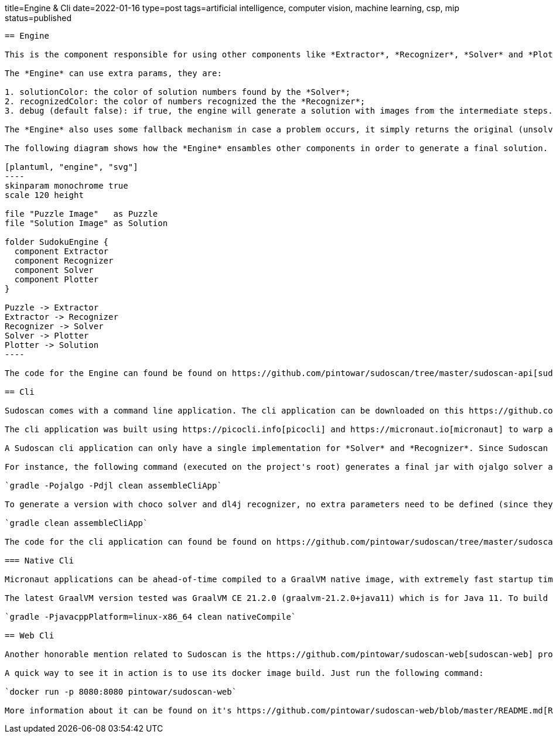title=Engine & Cli
date=2022-01-16
type=post
tags=artificial intelligence, computer vision, machine learning, csp, mip
status=published
---------

== Engine

This is the component responsible for using other components like *Extractor*, *Recognizer*, *Solver* and *Plotter*. It glues these components together to create a pipe responsible for the entire process of solving the puzzle from an image.

The *Engine* can use extra params, they are:

1. solutionColor: the color of solution numbers found by the *Solver*;
2. recognizedColor: the color of numbers recognized the the *Recognizer*;
3. debug (default false): if true, the engine will generate a solution with images from the intermediate steps. Case false, only the image from the final step will be generated.

The *Engine* also uses some fallback mechanism in case a problem occurs, it simply returns the original (unsolved puzzle) image.

The following diagram shows how the *Engine* ensambles other components in order to generate a final solution.

[plantuml, "engine", "svg"]
----
skinparam monochrome true
scale 120 height

file "Puzzle Image"   as Puzzle
file "Solution Image" as Solution

folder SudokuEngine {
  component Extractor
  component Recognizer
  component Solver
  component Plotter
}

Puzzle -> Extractor
Extractor -> Recognizer
Recognizer -> Solver
Solver -> Plotter
Plotter -> Solution
----

The code for the Engine can found be found on https://github.com/pintowar/sudoscan/tree/master/sudoscan-api[sudoscan-api] sub module, on a class called `SudokuEngine`.

== Cli

Sudoscan comes with a command line application. The cli application can be downloaded on this https://github.com/pintowar/sudoscan/releases[link].

The cli application was built using https://picocli.info[picocli] and https://micronaut.io[micronaut] to warp a SudokuEngine and expose its functionalities through a command line interface. Picocli is an awesome library that allows creating rich command line applications for the JVM. Micronaut is used to enrich the application with auto-generated bean injections, auto-configuration and such.

A Sudoscan cli application can only have a single implementation for *Solver* and *Recognizer*. Since Sudoscan comes with different implementations for both components, a different implementation can be used at build time.

For instance, the following command (executed on the project's root) generates a final jar with ojalgo solver and djl recognizer:

`gradle -Pojalgo -Pdjl clean assembleCliApp`

To generate a version with choco solver and dl4j recognizer, no extra parameters need to be defined (since they're the default components). The following command must be executed:

`gradle clean assembleCliApp`

The code for the cli application can found be found on https://github.com/pintowar/sudoscan/tree/master/sudoscan-cli[sudoscan-cli].

=== Native Cli

Micronaut applications can be ahead-of-time compiled to a GraalVM native image, with extremely fast startup time and lower memory requirements, which can be distributed as a single executable file.

The latest GraalVM version tested was GraalVM CE 21.2.0 (graalvm-21.2.0+java11) which is for Java 11. To build the native image, run the following command on sudoscan-cli module:

`gradle -PjavacppPlatform=linux-x86_64 clean nativeCompile`

== Web Cli

Another honorable mention related to Sudoscan is the https://github.com/pintowar/sudoscan-web[sudoscan-web] project. This is a web version of the Sudoscan Cli (also built with micronaut).

A quick way to see it in action is to use its docker image build. Just run the following command:

`docker run -p 8080:8080 pintowar/sudoscan-web`

More information about it can be found on it's https://github.com/pintowar/sudoscan-web/blob/master/README.md[README] file.